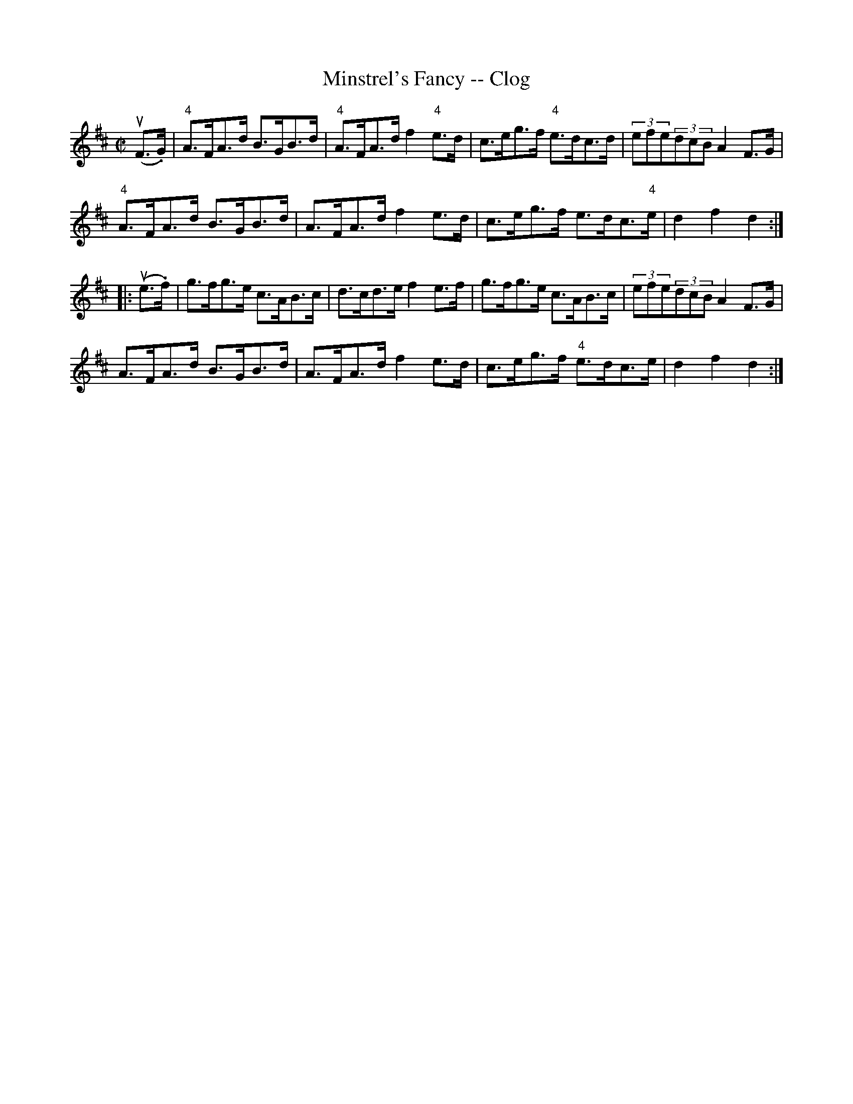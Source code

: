 X:1
T:Minstrel's Fancy -- Clog
R:clog
B:Ryan's Mammoth Collection
N: 157 936
Z: Contributed by Ray Davies,  ray:davies99.freeserve.co.uk
M:C|
L:1/8
K:D
u(F>.G)|\
"4"A>FA>d B>GB>d | "4"A>FA>d f2"4"e>d | c>eg>f "4"e>dc>d |\
 (3efe(3dcB A2F>G |
 "4"A>FA>d B>GB>d | A>FA>d f2e>d | c>eg>f e>dc>"4"e | d2f2 d2:|
|:u(e>.f)|\
g>fg>e c>AB>c | d>cd>e f2e>f | g>fg>e c>AB>c | (3efe(3dcB A2F>G |
 A>FA>d B>GB>d | A>FA>d f2e>d | c>eg>f "4"e>dc>e | d2f2 d2:|

